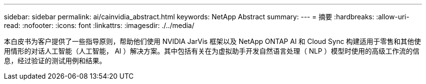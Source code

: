 ---
sidebar: sidebar 
permalink: ai/cainvidia_abstract.html 
keywords: NetApp Abstract 
summary:  
---
= 摘要
:hardbreaks:
:allow-uri-read: 
:nofooter: 
:icons: font
:linkattrs: 
:imagesdir: ./../media/


[role="lead"]
本白皮书为客户提供了一些指导原则，帮助他们使用 NVIDIA JarVis 框架以及 NetApp ONTAP AI 和 Cloud Sync 构建适用于零售和其他使用情形的对话人工智能（人工智能， AI ）解决方案。其中包括有关在为虚拟助手开发自然语言处理（ NLP ）模型时使用的高级工作流的信息，经过验证的测试用例和结果。
